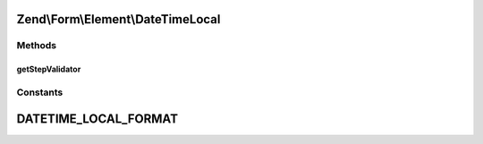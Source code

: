 .. Form/Element/DateTimeLocal.php generated using docpx on 01/30/13 03:32am


Zend\\Form\\Element\\DateTimeLocal
==================================

Methods
+++++++

getStepValidator
----------------

.. function:: getStepValidator()


    Retrieves a DateStepValidator configured for a Date Input type

    :rtype: \Zend\Validator\ValidatorInterface 





Constants
+++++++++

DATETIME_LOCAL_FORMAT
=====================

